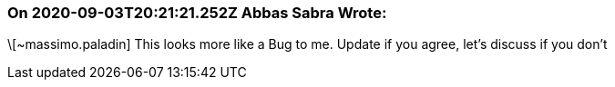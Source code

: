 === On 2020-09-03T20:21:21.252Z Abbas Sabra Wrote:
\[~massimo.paladin] This looks more like a Bug to me. Update if you agree, let's discuss if you don't

